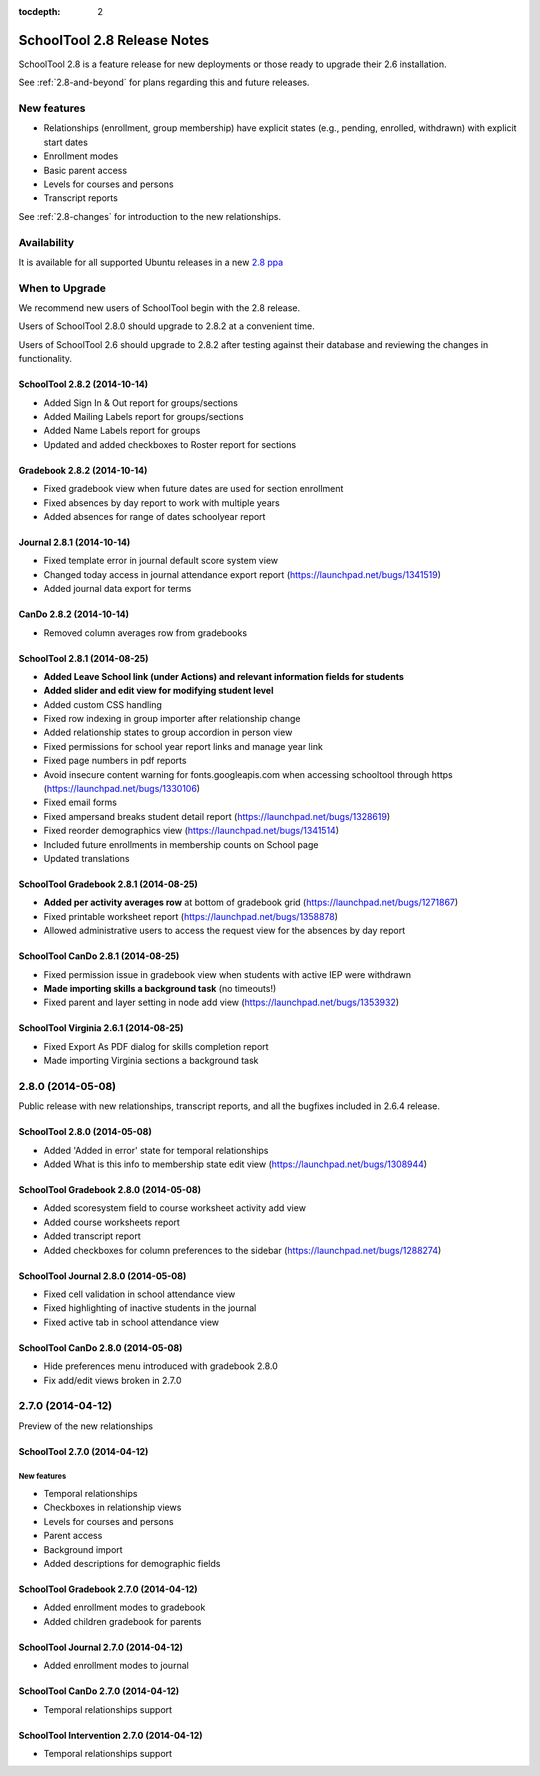 :tocdepth: 2

SchoolTool 2.8 Release Notes
~~~~~~~~~~~~~~~~~~~~~~~~~~~~

SchoolTool 2.8 is a feature release for new deployments or those ready to
upgrade their 2.6 installation.

See :ref:`2.8-and-beyond` for plans regarding this and future releases.


New features
============

- Relationships (enrollment, group membership) have explicit states (e.g., pending, enrolled, withdrawn) with explicit start dates
- Enrollment modes
- Basic parent access
- Levels for courses and persons
- Transcript reports

See :ref:`2.8-changes` for introduction to the new relationships.


Availability
============

It is available for all supported Ubuntu releases in a new `2.8 ppa
<https://launchpad.net/~schooltool-owners/+archive/2.8>`_

When to Upgrade
===============

We recommend new users of SchoolTool begin with the 2.8 release.

Users of SchoolTool 2.8.0 should upgrade to 2.8.2 at a convenient time.

Users of SchoolTool 2.6 should upgrade to 2.8.2 after testing against their 
database and reviewing the changes in functionality.

SchoolTool 2.8.2 (2014-10-14)
-----------------------------

- Added Sign In & Out report for groups/sections
- Added Mailing Labels report for groups/sections
- Added Name Labels report for groups
- Updated and added checkboxes to Roster report for sections

Gradebook 2.8.2 (2014-10-14)
----------------------------

- Fixed gradebook view when future dates are used for section enrollment
- Fixed absences by day report to work with multiple years
- Added absences for range of dates schoolyear report

Journal 2.8.1 (2014-10-14)
--------------------------

- Fixed template error in journal default score system view
- Changed today access in journal attendance export report (https://launchpad.net/bugs/1341519)
- Added journal data export for terms

CanDo 2.8.2 (2014-10-14)
------------------------

- Removed column averages row from gradebooks

SchoolTool 2.8.1 (2014-08-25)
-----------------------------

- **Added Leave School link (under Actions) and relevant information fields for students** 
- **Added slider and edit view for modifying student level**
- Added custom CSS handling
- Fixed row indexing in group importer after relationship change
- Added relationship states to group accordion in person view
- Fixed permissions for school year report links and manage year link
- Fixed page numbers in pdf reports
- Avoid insecure content warning for fonts.googleapis.com when accessing schooltool through https (https://launchpad.net/bugs/1330106)
- Fixed email forms
- Fixed ampersand breaks student detail report (https://launchpad.net/bugs/1328619)
- Fixed reorder demographics view (https://launchpad.net/bugs/1341514)
- Included future enrollments in membership counts on School page
- Updated translations


SchoolTool Gradebook 2.8.1 (2014-08-25)
---------------------------------------

- **Added per activity averages row** at bottom of gradebook grid (https://launchpad.net/bugs/1271867)
- Fixed printable worksheet report (https://launchpad.net/bugs/1358878)
- Allowed administrative users to access the request view for the absences by day report


SchoolTool CanDo 2.8.1 (2014-08-25)
-----------------------------------

- Fixed permission issue in gradebook view when students with active IEP were withdrawn
- **Made importing skills a background task** (no timeouts!)
- Fixed parent and layer setting in node add view (https://launchpad.net/bugs/1353932)


SchoolTool Virginia 2.6.1 (2014-08-25)
--------------------------------------

- Fixed Export As PDF dialog for skills completion report
- Made importing Virginia sections a background task

2.8.0 (2014-05-08)
==================

Public release with new relationships, transcript reports,
and all the bugfixes included in 2.6.4 release.


SchoolTool 2.8.0 (2014-05-08)
-----------------------------

- Added 'Added in error' state for temporal relationships
- Added What is this info to membership state edit view (https://launchpad.net/bugs/1308944)


SchoolTool Gradebook 2.8.0 (2014-05-08)
---------------------------------------

- Added scoresystem field to course worksheet activity add view
- Added course worksheets report
- Added transcript report
- Added checkboxes for column preferences to the sidebar (https://launchpad.net/bugs/1288274)


SchoolTool Journal 2.8.0 (2014-05-08)
-------------------------------------

- Fixed cell validation in school attendance view
- Fixed highlighting of inactive students in the journal 
- Fixed active tab in school attendance view


SchoolTool CanDo 2.8.0 (2014-05-08)
-----------------------------------

- Hide preferences menu introduced with gradebook 2.8.0
- Fix add/edit views broken in 2.7.0


2.7.0 (2014-04-12)
==================

Preview of the new relationships

SchoolTool 2.7.0 (2014-04-12)
-----------------------------

New features
++++++++++++

- Temporal relationships
- Checkboxes in relationship views
- Levels for courses and persons
- Parent access
- Background import
- Added descriptions for demographic fields


SchoolTool Gradebook 2.7.0 (2014-04-12)
---------------------------------------

- Added enrollment modes to gradebook
- Added children gradebook for parents


SchoolTool Journal 2.7.0 (2014-04-12)
-------------------------------------

- Added enrollment modes to journal


SchoolTool CanDo 2.7.0 (2014-04-12)
-----------------------------------

- Temporal relationships support


SchoolTool Intervention 2.7.0 (2014-04-12)
------------------------------------------

- Temporal relationships support


.. _trunk: install-dev.html#daily
